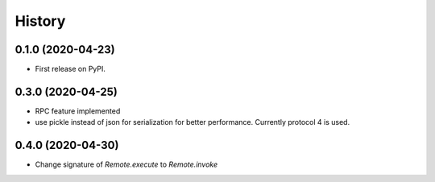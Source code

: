 =======
History
=======

0.1.0 (2020-04-23)
------------------

* First release on PyPI.

0.3.0 (2020-04-25)
-------------------
* RPC feature implemented
* use pickle instead of json for serialization for better performance. Currently protocol 4 is used.

0.4.0 (2020-04-30)
-------------------
* Change signature of `Remote.execute` to `Remote.invoke`
